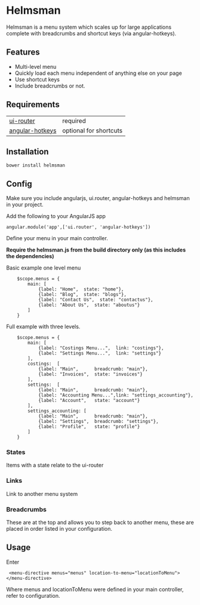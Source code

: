 * Helmsman

Helmsman is a menu system which scales up for large applications complete with breadcrumbs and shortcut keys (via angular-hotkeys).

** Features

- Multi-level menu
- Quickly load each menu independent of anything else on your page
- Use shortcut keys
- Include breadcrumbs or not.

** Requirements

| [[https://github.com/angular-ui/ui-router][ui-router]]       | required               |
| [[http://chieffancypants.github.io/angular-hotkeys/][angular-hotkeys]] | optional for shortcuts |

** Installation

: bower install helmsman

** Config

Make sure you include angularjs, ui.router, angular-hotkeys and helmsman in your project.

Add the following to your AngularJS app
: angular.module('app',['ui.router', 'angular-hotkeys'])

Define your menu in your main controller.

*Require the helmsman.js from the build directory only (as this includes the dependencies)*

Basic example one level menu
:     $scope.menus = {
:         main: [
:             {label: "Home",  state: "home"},
:             {label: "Blog",  state: "blogs"},
:             {label: "Contact Us",  state: "contactus"},
:             {label: "About Us",  state: "aboutus"}
:         ]
:     }



Full example with three levels.
:     $scope.menus = {
:         main: [
:             {label: "Costings Menu...",  link: "costings"},
:             {label: "Settings Menu...",  link: "settings"}
:         ],
:         costings:  [
:             {label: "Main",      breadcrumb: "main"},
:             {label: "Invoices",  state: "invoices"}
:         ],
:         settings:  [
:             {label: "Main",      breadcrumb: "main"},
:             {label: "Accounting Menu...",link: "settings_accounting"},
:             {label: "Account",   state: "account"}
:         ],
:         settings_accounting: [
:             {label: "Main",      breadcrumb: "main"},
:             {label: "Settings",  breadcrumb: "settings"},
:             {label: "Profile",   state: "profile"}
:         ]
:     }

*** States

Items with a state relate to the ui-router

*** Links

Link to another menu system

*** Breadcrumbs

These are at the top and allows you to step back to another menu, these are placed in order listed in your configuration.

** Usage

Enter

:  <menu-directive menus="menus" location-to-menu="locationToMenu"></menu-directive>

Where menus and locationToMenu were defined in your main controller, refer to configuration.

